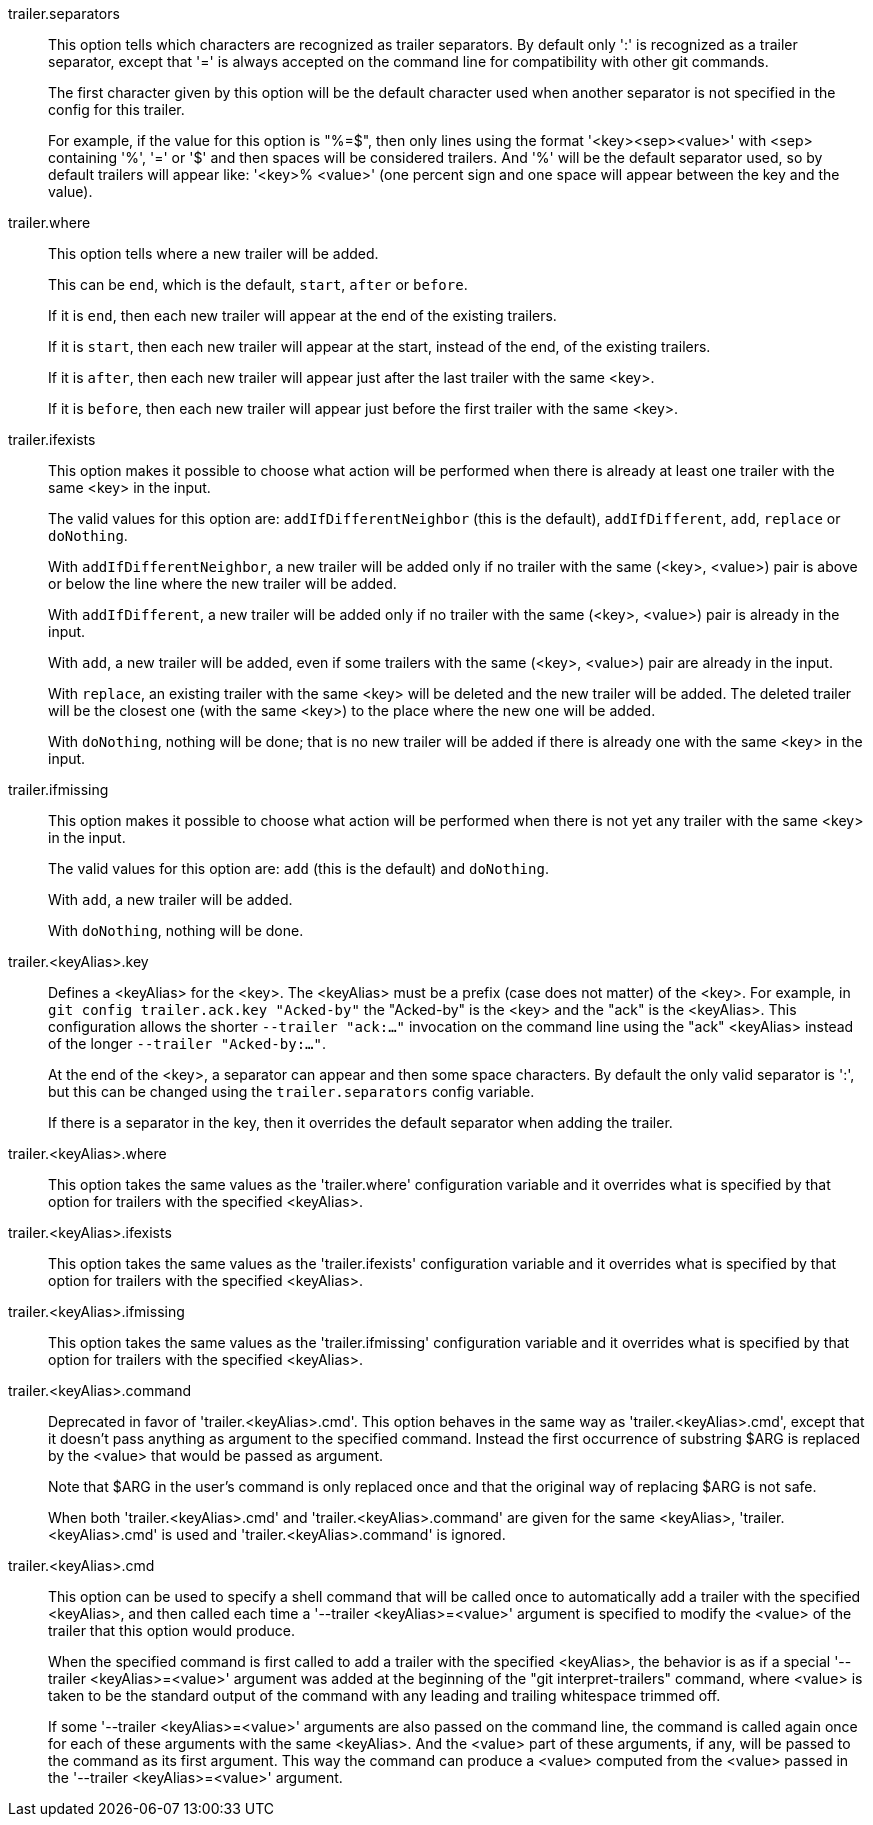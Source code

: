 trailer.separators::
	This option tells which characters are recognized as trailer
	separators. By default only ':' is recognized as a trailer
	separator, except that '=' is always accepted on the command
	line for compatibility with other git commands.
+
The first character given by this option will be the default character
used when another separator is not specified in the config for this
trailer.
+
For example, if the value for this option is "%=$", then only lines
using the format '<key><sep><value>' with <sep> containing '%', '='
or '$' and then spaces will be considered trailers. And '%' will be
the default separator used, so by default trailers will appear like:
'<key>% <value>' (one percent sign and one space will appear between
the key and the value).

trailer.where::
	This option tells where a new trailer will be added.
+
This can be `end`, which is the default, `start`, `after` or `before`.
+
If it is `end`, then each new trailer will appear at the end of the
existing trailers.
+
If it is `start`, then each new trailer will appear at the start,
instead of the end, of the existing trailers.
+
If it is `after`, then each new trailer will appear just after the
last trailer with the same <key>.
+
If it is `before`, then each new trailer will appear just before the
first trailer with the same <key>.

trailer.ifexists::
	This option makes it possible to choose what action will be
	performed when there is already at least one trailer with the
	same <key> in the input.
+
The valid values for this option are: `addIfDifferentNeighbor` (this
is the default), `addIfDifferent`, `add`, `replace` or `doNothing`.
+
With `addIfDifferentNeighbor`, a new trailer will be added only if no
trailer with the same (<key>, <value>) pair is above or below the line
where the new trailer will be added.
+
With `addIfDifferent`, a new trailer will be added only if no trailer
with the same (<key>, <value>) pair is already in the input.
+
With `add`, a new trailer will be added, even if some trailers with
the same (<key>, <value>) pair are already in the input.
+
With `replace`, an existing trailer with the same <key> will be
deleted and the new trailer will be added. The deleted trailer will be
the closest one (with the same <key>) to the place where the new one
will be added.
+
With `doNothing`, nothing will be done; that is no new trailer will be
added if there is already one with the same <key> in the input.

trailer.ifmissing::
	This option makes it possible to choose what action will be
	performed when there is not yet any trailer with the same
	<key> in the input.
+
The valid values for this option are: `add` (this is the default) and
`doNothing`.
+
With `add`, a new trailer will be added.
+
With `doNothing`, nothing will be done.

trailer.<keyAlias>.key::
	Defines a <keyAlias> for the <key>. The <keyAlias> must be a
	prefix (case does not matter) of the <key>. For example, in `git
	config trailer.ack.key "Acked-by"` the "Acked-by" is the <key> and
	the "ack" is the <keyAlias>. This configuration allows the shorter
	`--trailer "ack:..."` invocation on the command line using the "ack"
	<keyAlias> instead of the longer `--trailer "Acked-by:..."`.
+
At the end of the <key>, a separator can appear and then some
space characters. By default the only valid separator is ':',
but this can be changed using the `trailer.separators` config
variable.
+
If there is a separator in the key, then it overrides the default
separator when adding the trailer.

trailer.<keyAlias>.where::
	This option takes the same values as the 'trailer.where'
	configuration variable and it overrides what is specified by
	that option for trailers with the specified <keyAlias>.

trailer.<keyAlias>.ifexists::
	This option takes the same values as the 'trailer.ifexists'
	configuration variable and it overrides what is specified by
	that option for trailers with the specified <keyAlias>.

trailer.<keyAlias>.ifmissing::
	This option takes the same values as the 'trailer.ifmissing'
	configuration variable and it overrides what is specified by
	that option for trailers with the specified <keyAlias>.

trailer.<keyAlias>.command::
	Deprecated in favor of 'trailer.<keyAlias>.cmd'.
	This option behaves in the same way as 'trailer.<keyAlias>.cmd', except
	that it doesn't pass anything as argument to the specified command.
	Instead the first occurrence of substring $ARG is replaced by the
	<value> that would be passed as argument.
+
Note that $ARG in the user's command is
only replaced once and that the original way of replacing $ARG is not safe.
+
When both 'trailer.<keyAlias>.cmd' and 'trailer.<keyAlias>.command' are given
for the same <keyAlias>, 'trailer.<keyAlias>.cmd' is used and
'trailer.<keyAlias>.command' is ignored.

trailer.<keyAlias>.cmd::
	This option can be used to specify a shell command that will be called
	once to automatically add a trailer with the specified <keyAlias>, and then
	called each time a '--trailer <keyAlias>=<value>' argument is specified to
	modify the <value> of the trailer that this option would produce.
+
When the specified command is first called to add a trailer
with the specified <keyAlias>, the behavior is as if a special
'--trailer <keyAlias>=<value>' argument was added at the beginning
of the "git interpret-trailers" command, where <value>
is taken to be the standard output of the command with any
leading and trailing whitespace trimmed off.
+
If some '--trailer <keyAlias>=<value>' arguments are also passed
on the command line, the command is called again once for each
of these arguments with the same <keyAlias>. And the <value> part
of these arguments, if any, will be passed to the command as its
first argument. This way the command can produce a <value> computed
from the <value> passed in the '--trailer <keyAlias>=<value>' argument.
